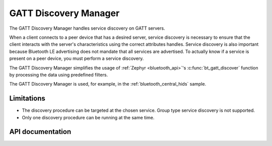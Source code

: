 .. _gatt_dm_readme:

GATT Discovery Manager
######################

The GATT Discovery Manager handles service discovery on GATT servers.

When a client connects to a peer device that has a desired server, service discovery is necessary to ensure that the client interacts with the server's characteristics using the correct attributes handles.
Service discovery is also important because Bluetooth LE advertising does not mandate that all services are advertised.
To actually know if a service is present on a peer device, you must perform a service discovery.

The GATT Discovery Manager simplifies the usage of :ref:`Zephyr <bluetooth_api>`'s :c:func:`bt_gatt_discover` function by processing the data using predefined filters.

The GATT Discovery Manager is used, for example, in the :ref:`bluetooth_central_hids` sample.

Limitations
***********

* The discovery procedure can be targeted at the chosen service. Group type service discovery is not supported.
* Only one discovery procedure can be running at the same time.

API documentation
*****************

.. doxygengroup:: bt_gatt_dm
   :project: nrf
